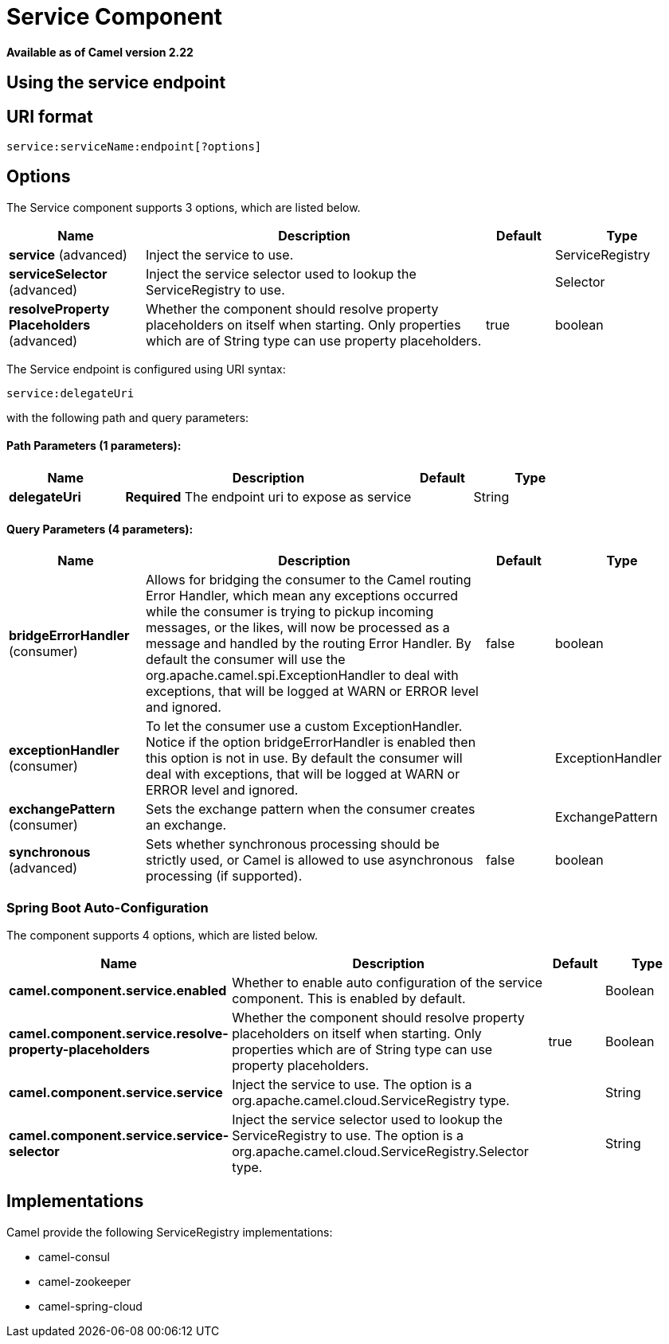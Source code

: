 = Service Component

*Available as of Camel version 2.22*



== Using the service endpoint


== URI format

[source]
----
service:serviceName:endpoint[?options]
----


== Options

// component options: START
The Service component supports 3 options, which are listed below.



[width="100%",cols="2,5,^1,2",options="header"]
|===
| Name | Description | Default | Type
| *service* (advanced) | Inject the service to use. |  | ServiceRegistry
| *serviceSelector* (advanced) | Inject the service selector used to lookup the ServiceRegistry to use. |  | Selector
| *resolveProperty Placeholders* (advanced) | Whether the component should resolve property placeholders on itself when starting. Only properties which are of String type can use property placeholders. | true | boolean
|===
// component options: END

// endpoint options: START
The Service endpoint is configured using URI syntax:

----
service:delegateUri
----

with the following path and query parameters:

==== Path Parameters (1 parameters):


[width="100%",cols="2,5,^1,2",options="header"]
|===
| Name | Description | Default | Type
| *delegateUri* | *Required* The endpoint uri to expose as service |  | String
|===


==== Query Parameters (4 parameters):


[width="100%",cols="2,5,^1,2",options="header"]
|===
| Name | Description | Default | Type
| *bridgeErrorHandler* (consumer) | Allows for bridging the consumer to the Camel routing Error Handler, which mean any exceptions occurred while the consumer is trying to pickup incoming messages, or the likes, will now be processed as a message and handled by the routing Error Handler. By default the consumer will use the org.apache.camel.spi.ExceptionHandler to deal with exceptions, that will be logged at WARN or ERROR level and ignored. | false | boolean
| *exceptionHandler* (consumer) | To let the consumer use a custom ExceptionHandler. Notice if the option bridgeErrorHandler is enabled then this option is not in use. By default the consumer will deal with exceptions, that will be logged at WARN or ERROR level and ignored. |  | ExceptionHandler
| *exchangePattern* (consumer) | Sets the exchange pattern when the consumer creates an exchange. |  | ExchangePattern
| *synchronous* (advanced) | Sets whether synchronous processing should be strictly used, or Camel is allowed to use asynchronous processing (if supported). | false | boolean
|===
// endpoint options: END
// spring-boot-auto-configure options: START
=== Spring Boot Auto-Configuration


The component supports 4 options, which are listed below.



[width="100%",cols="2,5,^1,2",options="header"]
|===
| Name | Description | Default | Type
| *camel.component.service.enabled* | Whether to enable auto configuration of the service component. This is enabled by default. |  | Boolean
| *camel.component.service.resolve-property-placeholders* | Whether the component should resolve property placeholders on itself when starting. Only properties which are of String type can use property placeholders. | true | Boolean
| *camel.component.service.service* | Inject the service to use. The option is a org.apache.camel.cloud.ServiceRegistry type. |  | String
| *camel.component.service.service-selector* | Inject the service selector used to lookup the ServiceRegistry to use. The option is a org.apache.camel.cloud.ServiceRegistry.Selector type. |  | String
|===
// spring-boot-auto-configure options: END



== Implementations

Camel provide the following ServiceRegistry implementations:

- camel-consul
- camel-zookeeper
- camel-spring-cloud
